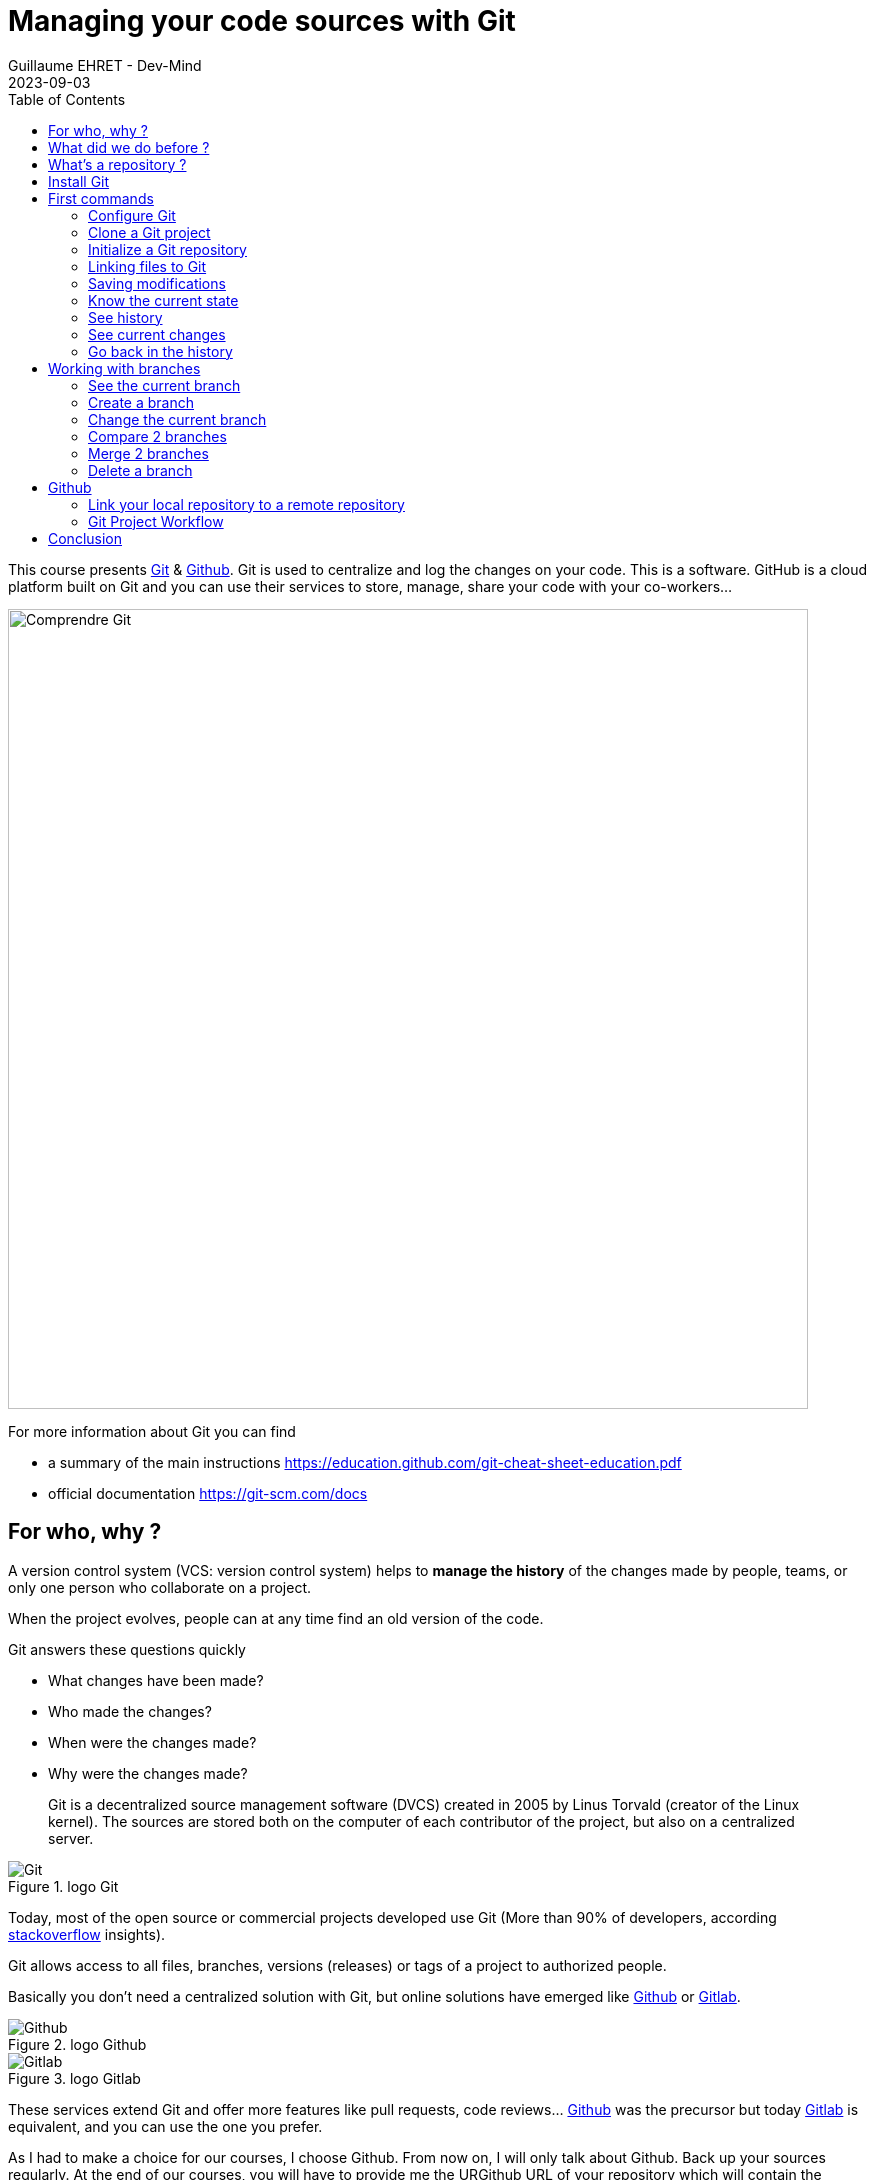 :doctitle: Managing your code sources with Git
:description: Quels sont les outils à installer pour être un développeur full stack, Java Android et Web
:keywords: Developement, Source management
:author: Guillaume EHRET - Dev-Mind
:revdate: 2023-09-03
:category: Git
:teaser:  This course presents Git and Github. Git is used to centralize and log the changes on your code.
:imgteaser: ../../img/training/git.png
:toc:

This course presents https://git-scm.com[Git] & https://github.com/[Github]. Git is used to centralize and log the changes on your code. This is a software. GitHub is a cloud platform built on Git and you can use their services to store, manage, share your code with your co-workers...

image::../../img/training/git-github.jpg[Comprendre Git, width=800, align="center"]

For more information about Git you can find

* a summary of the main instructions  https://education.github.com/git-cheat-sheet-education.pdf
* official documentation https://git-scm.com/docs

== For who, why ?

A version control system (VCS: version control system) helps to *manage the history* of the changes made by people, teams, or only one person who collaborate on a project.

When the project evolves, people can at any time find an old version of the code.

Git answers these questions quickly

* What changes have been made?
* Who made the changes?
* When were the changes made?
* Why were the changes made?

> Git is a decentralized source management software (DVCS) created in 2005 by Linus Torvald (creator of the Linux kernel).
The sources are stored both on the computer of each contributor of the project, but also on a centralized server.

.logo Git
image::../../img/training/outil/git.svg[Git]

Today, most of the open source or commercial projects developed use Git (More than 90% of developers, according https://survey.stackoverflow.co/2022#section-version-control-version-control-systems[stackoverflow] insights).

Git allows access to all files, branches, versions (releases) or tags of a project to authorized people.

Basically you don't need a centralized solution with Git, but online solutions have emerged like https://github.com[Github] or https://about.gitlab.com/[Gitlab].

.logo Github
image::../../img/training/outil/github.svg[Github]

.logo Gitlab
image::../../img/training/outil/gitlab.svg[Gitlab]

These services extend Git and offer more features like pull requests, code reviews... https://github.com[Github] was the precursor but today https://about.gitlab.com/[Gitlab] is equivalent, and you can use the one you prefer.

As I had to make a choice for our courses, I choose Github. From now on, I will only talk about Github. Back up your sources regularly. At the end of our courses, you will have to provide me the URGithub URL of your repository which will contain the sources of your project.

== What did we do before ?

Before Git, it was difficult to follow the history, especially when we had multiple project copies.

Early solutions, like CSV or SVN (Subversion) were quickly limited.


It was often awful to refactor your code because of their limitations.

== What's a repository ?

> A Git repository contains all the files and directories associated with your project. It also contains all the history of changes made on each one. You can retrieve any changes made by any developer at any time.

Publishing changes is called a commit. Each commit is linked to another (this is a chained list).

Commits can be organized into several parallel branches.

Projects are stand-alone units, and anyone with a copy of the repository can access the entire code and its history. You can execute different operations like logging, cloning, branch creation, commit, merging...

.Centralized repository, local repository
image::../../img/training/outil/git-repo.png[Github, width=800, align="center"]


== Install Git

If you use Windows, you can download Git here https://git-scm.com/downloads

On a Linux (Fedora)

[source,shell]
----
sudo yum install git
----

On Linux (Debian, Ubuntu) use
[source,shell]
----
sudo apt-get install git
----

To check your install, display the git version in terminal

[source,shell]
----
~$ git --version

git version 2.34.1
----

== First commands

=== Configure Git

It's important to provide some information to Git, especially when you push your changes to a centralized repository. Use the `git config` operation to set your name and your email.

[source,shell,subs="specialchars"]
----
~$ git config --global user.name "Guillaume EHRET Dev-Mind"
~$ git config --global user.email "guillaume@dev-mind.fr"
----

By default, Git will create a branch called `master` when you create a new repository with the command `git init`. The terms master and slave are often used in computer industry's. After many protests, these harmful and antiquated terms were no longer considered appropriate. Github used the term `main branch`. To use the same configuration, you can execute

[source,shell,subs="specialchars"]
----
~$  git config --global init.defaultBranch main
----

=== Clone a Git project

Go in your working directory, and in a terminal type

[source,shell]
----
~$ git clone https://github.com/Dev-Mind/git-demo.git
----

The remote project `git-demo` is downloaded on your computer. You get all the history, all the files, all the branches ...

For example you can run these commands

[source,shell]
----
~$ cd git-demo
~$ git log
----

===  Initialize a Git repository

For a new project, it's better to start from 0. Delete the directory to recreate it

[source,shell]
----
~$ cd ..
~$ rm -rf git-demo
~$ mkdir git-demo
~$ cd git-demo
----

To link this directory to Git, launch

[source,shell]
----
~$ git init

Initialized empty Git repository in /home/devmind/Workspace/java/git-demo/.git/
----

A `.git` directory has been added and it contains the different files, logs, traces

[source,shell]
---
~$ ls -la
total 28
drwxr-xr-x  3 devmind devmind  4096 sept. 26 22:46 .
drwxr-xr-x 10 devmind devmind  4096 sept. 26 22:46 ..
drwxr-xr-x  8 devmind devmind  4096 sept. 26 22:46 .git
----


NOTE: Git will display a warning if you name the default branch master (default configuration). Read the chapter about https://dev-mind.fr/training/outil/git.html#_initialize_a_git_repository[Git configuration] to set another default branch name.


=== Linking files to Git
Let's start by creating files in this `git-demo` directory

[source,shell,subs="specialchars"]
----
~$ echo "Hello world" > hello.txt
~$ echo "<html><body><h1>Hello World</h1></body></html>" > hello.html
~$ echo "Hello world" > hello.md
~$ ls
hello.html  hello.txt  hello.md
----

Use `git status` to know the state

[source,shell,subs="specialchars"]
----
~$ git status

On branch main

No commits yet

Untracked files:
  (use "git add <file>..." to include in what will be committed)
	hello.html
	hello.md
	hello.txt

nothing added to commit but untracked files present (use "git add" to track)
----

Use the `git add` command to indicate that a new or multiple files will be handled by git.

[source,shell]
----
~$ git add hello.txt (1)
~$ git add .         (2)
----

1. Adds hello.txt file
2. Adds all the files

At this moment, our files are not saved in Git. They are in a staging area. We have only a snapshot of the changes

[source,shell,subs="specialchars"]
----
~$ git status

On branch main

No commits yet

Changes to be committed:
  (use "git rm --cached <file>..." to unstage)
	new file:   hello.html
	new file:   hello.md
	new file:   hello.txt

----

=== Saving modifications

The following command saves the snapshot in the project history and completes the change tracking process. In short, a commit works like taking a photo. We freeze in time what we have done.

[source,shell]
----
~$ git commit -m "First commit"     (1)

[main a7d5b84] First commit       (2)
 3 files changed, 3 insertions(+)
 create mode 100644 hello.html
 create mode 100644 hello.md
 create mode 100644 hello.txt
----

1. `-m` to add a message.
It's very important to be able to understand why a commit was made
2. Git displays the name of the branch => `main` and the hash of the commit` a7d5b84` (this is the number of the photo)

> Our Git history is a living, ever-changing, searchable record that tells the story of how and why our code is the way it is.
It's important to explain the purpose of a commit.And try to commit often your work.
It is a security if you want to restore your work.
For example

image::../../img/training/outil/github_history.png[History]

=== Know the current state

We will delete the `hello.txt` file, update `hello.md` and add a `hello.adoc` file

[source,shell,linenums,subs=""]
----
~$ rm hello.md
~$ echo "My first Git example" > hello.md
~$ echo "Hello World" > hello.adoc
----

Launch the following command to know where Git is

[source,shell]
----
~$ git status
----

Git should indicate that you have a modified file `hello.md` and an untracked file `hello.adoc`

[source,shell]
----
~$ git add .
~$ git commit -m "Second commit"

[main 7b7d8e6] Second commit
 3 files changed, 2 insertions(+), 2 deletions(-)
 create mode 100644 hello.adoc
 delete mode 100644 hello.txt
----

[source,shell]
----
~$ git status

On branch main
nothing to commit, working tree clean
----

Now all the changes are saved

=== See history

Use the log command
[source,shell,linenums,subs="specialchars"]
----
~$ git log

commit 7b7d8e69a06af284c9da7aa4a8c28835d23318fe (HEAD -> main)
Author: Guillaume EHRET Dev-Mind <guillaume@dev-mind.fr>
Date:   Wed Sep 26 23:22:46 2018 +0200

    Second commit

commit a7d5b843ebc65ac6e94c37872d6a936e1c03a6b5
Author: Guillaume EHRET Dev-Mind <guillaume@dev-mind.fr>
Date:   Wed Sep 26 23:08:00 2018 +0200

    First commit
----

We find our two commits, with the names we have set, at what time ...

=== See current changes

We will update a file and run the `diff` command

[source,shell]
----
~$ echo "Fichier Asciidoc" > hello.adoc
~$ git diff
----

You should see, what has been added and removed in the file.

You can use IDE (like IntelliJ) and its visual tools for tracking changes. For example

image::../../img/training/outil/ide_git.png[Github, width=700, align="center"]

=== Go back in the history

You can use a `reset` to go back to the state of the last commit

For example

[source,shell]
----
~$ echo "Hello World" > hello.adoc
~$ git status
On branch main
Changes not staged for commit:
  (use "git add <file>..." to update what will be committed)
  (use "git restore <file>..." to discard changes in working directory)
	modified:   hello.adoc

no changes added to commit (use "git add" and/or "git commit -a")

~$ git reset --hard
~$ git status
On branch main
nothing to commit, working tree clean

----

== Working with branches

Generally on a project we have a main branch (generally called `main`). We can open different branches in parallel to fix bugs, add new features.

These branches are merged on the main branch when they are completes. For example when the code will be reviewed by co-coworkers and the app tested by users.

.Branch Principle
image::../../img/training/outil/git-branch.jpg[Github, width=800, align="center"]

=== See the current branch

Run the following command to see the current branch

[source,shell,linenums,subs=""]
----
~$ git branch
feat/hairs
* main
----

For the moment we have 2 local branches `feat/hairs` and `main`. Character * shows the current branch.

=== Create a branch

A branch is just a name without special characters or spaces. To create a branch we use `git branch [name]`

[source,shell]
----
~$ git branch test
~$ git branch
* main
test
----

By default the created branch is not active (it does not have *)

A prefix is often used by convention, when you want to name a branch. for example

* `fix/1233-hair-color`: a branch to fix a hair color problem. The ticket number of the bug tracker is often indicated
* `feat/add-glasses`: a branch to add a feature
* `chore/upgrade-jquery`: a branch to perform a technical task


=== Change the current branch

[source,shell]
----
~$ git checkout test
~$ git branch
main
main
* test
----

The `test` branch is now the default

You can make a change and save it

[source,shell]
----
~$ echo "Fichier Asciidoc updated" > hello.adoc
~$ git add .
~$ git commit -m "Third commit"
----

You can launch the following commands

[source,shell]
----
~$ git log
~$ git checkout main
~$ git log
----

As we returned on the `main` branch we don't see the last commit (only present in the `test` branch)

=== Compare 2 branches

We will reuse the `git diff` command but we specify the 2 branches separated by `...`

[source,shell]
----
~$ git diff test...main
----

This command should show nothing because `test` is based on` main` and it is just ahead, it contains all main commits

[source,shell]
----
~$ git diff main...test
----

This time, as `test` branch is the reference, Git detects that there are differences

[source,shell,linenums,subs="specialchars"]
----
~$ git log

commit 4529128a723e0a16cf405b218f37f2da58c5a9fd (HEAD -> test)  (1)
Author: Guillaume EHRET Dev-Mind <guillaume@dev-mind.fr>
Date:   Thu Sep 27 00:00:00 2018 +0200

    Third commit

commit 9fd87d1ffc654a74105f3f279032e7f88d3d265b (main)       (2)
Author: Guillaume EHRET Dev-Mind <guillaume@dev-mind.fr>
Date:   Wed Sep 26 23:51:10 2018 +0200

    Second  commit
...
----

1. Git indicates the HEAD of the test branch
2. Git displays the name of the parent branch ==> `main` and where it is in the history

You can go back to `main` and create another branch` test2`

[source,shell,linenums,subs=""]
----
~$ git checkout main
~$ git branch test2
~$ git checkout test2
~$ echo "Fichier toto" > toto.adoc
~$ git add .
~$ git commit -m "Fourth commit"
----

=== Merge 2 branches

If you want to post your changes from the `test` branch to` main`, you're going to do a merge

[source,shell,linenums,subs=""]
----
~$ git checkout main
~$ git merge test
----

=== Delete a branch

You can delete a branch if this branch is not the active one

[source,shell]
----
~$ git checkout test
~$ git branch -d test
error: Cannot delete branch 'test' checked out at '/home/devmind/Workspace/java/git-demo'

~$ git checkout main
~$ git branch -d test
Deleted branch test (was 9fd87d1).
----

== Github

=== Link your local repository to a remote repository

You can install a centralized Git repository by using https://github.com/[Github Enterprise], https://gitlab.com/[Gitlab Enterprise], https://gogs.io/[Gogs].But you can also use an online service

1. Create an account under Github
2. Once you are logged in on Github,  you can create your first repository

.New project under Github
image::../../img/training/outil/github_new.png[Nouveau projet sous Github,width=800, align="center"]

Github provides you commands to connect this remote repository to your local repository.

.commands to connect this remote repository
image::../../img/training/outil/github_new2.png[width=800, align="center"]


To link your local project type the following commands

[source,shell]
----
~$ git checkout main
~$ git remote add origin https://github.com/Dev-Mind/git-demo.git  (1)
~$ git push -u origin main                                       (2)
----

1. Git adds remote origin to your local project
2. The push command allows to send what you have on the current branch (local main branch) on the server

> If you have a problem to use your login and password in the command line, you can follow this https://docs.github.com/en/github/authenticating-to-github/keeping-your-account-and-data-secure/creating-a-personal-access-token[documentation] to generate an access token.
When you have a token you can use it as password

Github allows teams to synchronize throughout the life of a project.
You can push any branch.

[source,shell]
----
~$ git checkout feat/new_hair
~$ git push -u origin feat/new_hair
----

These commands

* activate the `feat/new_hair` branch and
* push the changes on Github.

If you want to retrieve local changes made by your colleagues do

[source,shell]
----
~$ git pull
----

The `git fetch` command retrieves the history of all branches locally.

=== Git Project Workflow

When we are working in team, the workflow will be

*Create a branch* +
We usually create a branch from main (or another branch).
Some companies have, for example, a branch dev for the current developments, a branch `prod` that corresponding to what is in production.
Branches created on these canonical branches must have a short life duration.

*Add commits* +
Every small changes should be made as often as possible.
Each commit, within a branch creates restoration points in the project history.

*Open a pull request* +
When you pushed your changes on Github, you can open a pull request.
This allows to discuss about the current development (for example with the people who will test)

*Code Review* +
In a mature development team, your code is always read by another developers.
Your code is often also tested by other people.
Anyone can make returns on the Pull request.
You can make changes on the branch and pushed other commits to fix the review remarks.

*Merge*
+When everything is OK you can click the `Merge` button on the pull request.GitHub automatically performs the equivalent of a local 'git merge' operation.

*Deploy* +
Teams can install your updates or continue development


== Conclusion

There's still a lot of things to say about Git and Github. Some concepts can be complex like `rebase` or `conflict resolution`. IDEs will simplify some tasks.You can find more resources on the web http://try.github.io/

This course is there to give you the basics in order to be able to realize the TP using Git. You are now able to save your sources, to share them, to find them easily from one computer to another.

So enjoy with Git

